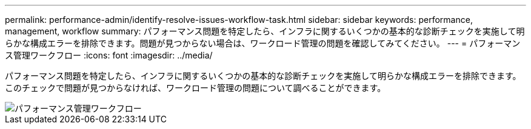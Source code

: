 ---
permalink: performance-admin/identify-resolve-issues-workflow-task.html 
sidebar: sidebar 
keywords: performance, management, workflow 
summary: パフォーマンス問題を特定したら、インフラに関するいくつかの基本的な診断チェックを実施して明らかな構成エラーを排除できます。問題が見つからない場合は、ワークロード管理の問題を確認してみてください。 
---
= パフォーマンス管理ワークフロー
:icons: font
:imagesdir: ../media/


[role="lead"]
パフォーマンス問題を特定したら、インフラに関するいくつかの基本的な診断チェックを実施して明らかな構成エラーを排除できます。このチェックで問題が見つからなければ、ワークロード管理の問題について調べることができます。

image::../media/performance-management-workflow.gif[パフォーマンス管理ワークフロー]
